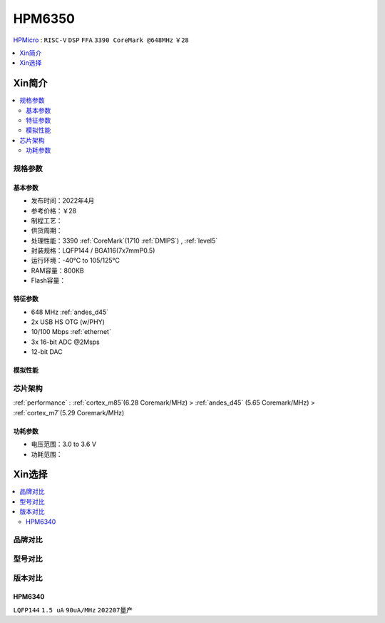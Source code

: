 
.. _hpm6350:

HPM6350
===============

`HPMicro <https://www.hpmicro.com>`_ : ``RISC-V`` ``DSP`` ``FFA`` ``3390 CoreMark @648MHz`` ``￥28``

.. image:: https://github.com/SoCXin/HPM6750/workflows/sdk/badge.svg
    :target: https://github.com/SoCXin/hpm_sdk
.. image:: https://github.com/SoCXin/HPM6750/workflows/demo/badge.svg
    :target: https://github.com/SoCXin/HPM6750



.. contents::
    :local:
    :depth: 1

Xin简介
-----------

.. contents::
    :local:

规格参数
~~~~~~~~~~~


基本参数
^^^^^^^^^^^

* 发布时间：2022年4月
* 参考价格：￥28
* 制程工艺：
* 供货周期：
* 处理性能：3390 :ref:`CoreMark`(1710 :ref:`DMIPS`) , :ref:`level5`
* 封装规格：LQFP144 / BGA116(7x7mmP0.5)
* 运行环境：-40°C to 105/125°C
* RAM容量：800KB
* Flash容量：


特征参数
^^^^^^^^^^^

* 648 MHz :ref:`andes_d45`
* 2x USB HS OTG (w/PHY)
* 10/100 Mbps :ref:`ethernet`
* 3x 16-bit ADC @2Msps
* 12-bit DAC

模拟性能
^^^^^^^^^^^

.. image:: ./images/HPM6350adc.png

芯片架构
~~~~~~~~~~~

:ref:`performance` : :ref:`cortex_m85`(6.28 Coremark/MHz) > :ref:`andes_d45` (5.65 Coremark/MHz) > :ref:`cortex_m7`(5.29 Coremark/MHz)

.. image:: ./images/HPM6350s.png
    :target: http://www.hpmicro.com/product/summary.html?id=79841baf-170a-4870-8571-cdc299987bf6

功耗参数
^^^^^^^^^^^

* 电压范围：3.0 to 3.6 V
* 功耗范围：

Xin选择
-----------

.. contents::
    :local:

品牌对比
~~~~~~~~~


型号对比
~~~~~~~~~

.. image:: ./images/HPM6350d.png
    :target: http://www.hpmicro.com/resources/resources.html#row5


版本对比
~~~~~~~~~


.. image:: ./images/HPM6350l.png
    :target: https://www.hpmicro.com/index.html

.. _hpm6340:

HPM6340
^^^^^^^^^^^
``LQFP144`` ``1.5 uA`` ``90uA/MHz`` ``202207量产``
